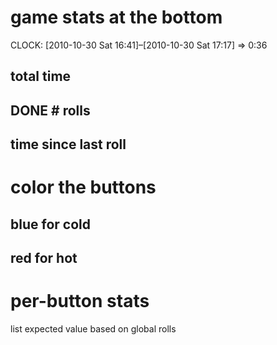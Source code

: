 
* game stats at the bottom
  CLOCK: [2010-10-30 Sat 16:41]--[2010-10-30 Sat 17:17] =>  0:36
** total time
** DONE # rolls
** time since last roll
* color the buttons
** blue for cold
** red for hot
* per-button stats
  list expected value based on global rolls
  
